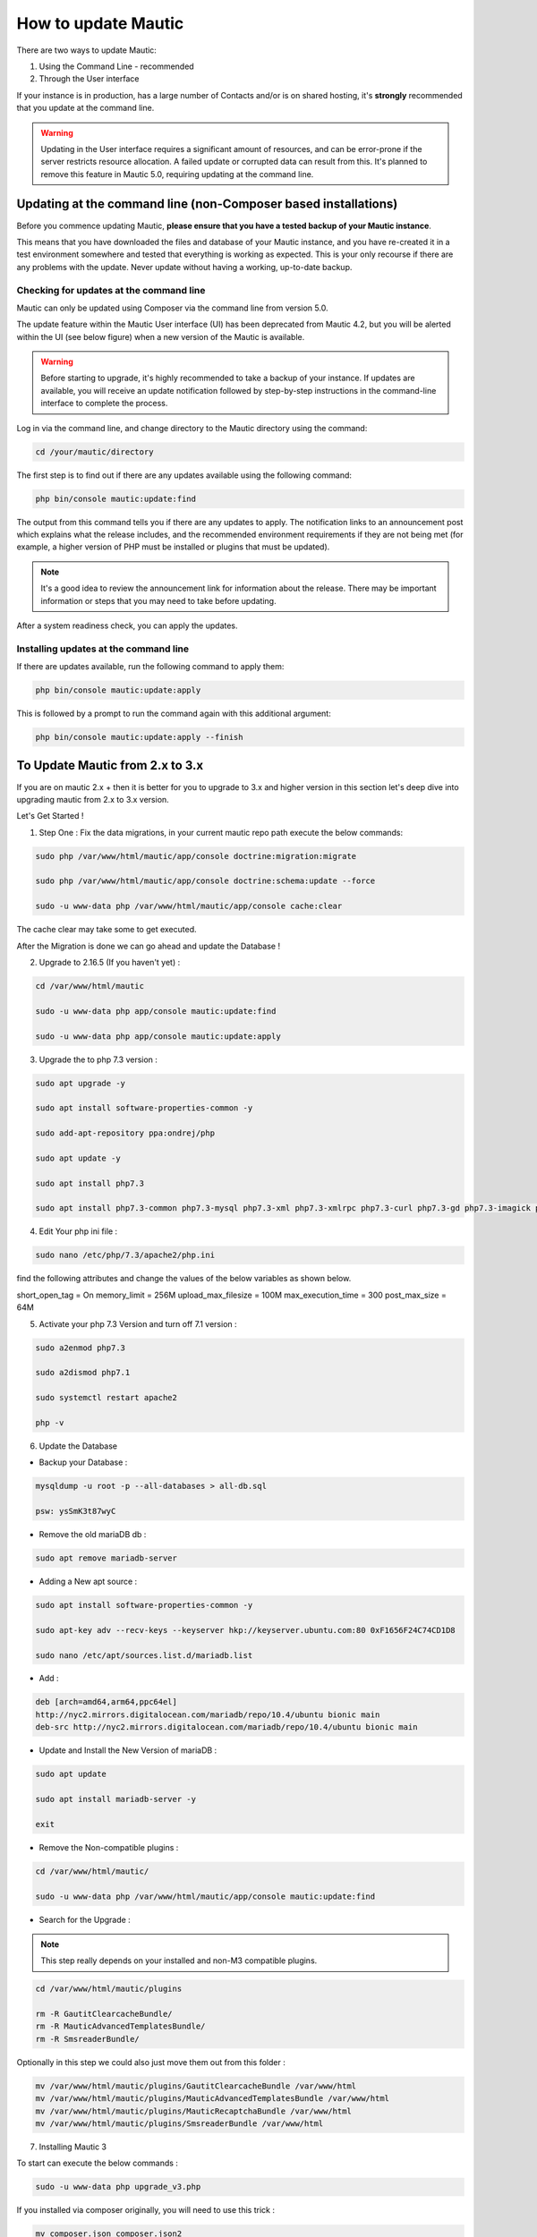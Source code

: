 .. vale off

How to update Mautic
####################

.. vale on

There are two ways to update Mautic:

1. Using the Command Line - recommended
2. Through the User interface

If your instance is in production, has a large number of Contacts and/or is  on shared hosting, it's **strongly** recommended that you update at the command line.

.. warning::
    Updating in the User interface requires a significant amount of resources, and can be error-prone if the server restricts resource allocation. A failed update or corrupted data can result from this. It's planned to remove this feature in Mautic 5.0, requiring updating at the command line.

Updating at the command line (non-Composer based installations)
***************************************************************

Before you commence updating Mautic, **please ensure that you have a tested backup of your Mautic instance**. 

This means that you have downloaded the files and database of your Mautic instance, and you have re-created it in a test environment somewhere and tested that everything is working as expected. This is your only recourse if there are any problems with the update. Never update without having a working, up-to-date backup.

Checking for updates at the command line
========================================

Mautic can only be updated using Composer via the command line from version 5.0. 

The update feature within the Mautic User interface (UI) has been deprecated from Mautic 4.2, but you will be alerted within the UI (see below figure) when a new version of the Mautic is available. 

.. image:: images/gui-update-deprecated.png
  :width: 700
  :height: 200
  :alt: Screenshot showing deprecated update feature warning

.. warning::
    Before starting to upgrade, it's highly recommended to take a backup of your instance. If updates are available, you will receive an update notification followed by step-by-step instructions in the command-line interface to complete the process.

Log in via the command line, and change directory to the Mautic directory using the command:

.. code-block:: shell

    cd /your/mautic/directory

    

The first step is to find out if there are any updates available using the following command:

.. code-block:: shell

   php bin/console mautic:update:find

The output from this command tells you if there are any updates to apply. The notification links to an announcement post which explains what the release includes, and the recommended environment requirements if they are not being met (for example, a higher version of PHP must be installed or plugins that must be updated).

.. note::
    It's a good idea to review the announcement link for information about the release. There may be important information or steps that you may need to take before updating.

After a system readiness check, you can apply the updates.

Installing updates at the command line
======================================

If there are updates available, run the following command to apply them:

.. code-block:: shell

   php bin/console mautic:update:apply


This is followed by a prompt to run the command again with this additional argument:

.. code-block:: shell

   php bin/console mautic:update:apply --finish


To Update Mautic from 2.x to 3.x
*********************************
If you are on mautic 2.x + then it is better for you to upgrade to 3.x and higher version in this section let's deep dive into upgrading mautic from 2.x to 3.x version.

Let's Get Started !

1. Step One : Fix the data migrations, in your current mautic repo path execute the below commands:

.. code-block:: shell

    sudo php /var/www/html/mautic/app/console doctrine:migration:migrate

    sudo php /var/www/html/mautic/app/console doctrine:schema:update --force

    sudo -u www-data php /var/www/html/mautic/app/console cache:clear

The cache clear may take some to get executed.

After the Migration is done we can go ahead and update the Database !

2. Upgrade to 2.16.5 (If you haven't yet) :

.. code-block:: shell

    cd /var/www/html/mautic
    
    sudo -u www-data php app/console mautic:update:find

    sudo -u www-data php app/console mautic:update:apply


3. Upgrade the to php 7.3 version :

.. code-block:: shell

    sudo apt upgrade -y

    sudo apt install software-properties-common -y

    sudo add-apt-repository ppa:ondrej/php

    sudo apt update -y

    sudo apt install php7.3

    sudo apt install php7.3-common php7.3-mysql php7.3-xml php7.3-xmlrpc php7.3-curl php7.3-gd php7.3-imagick php7.3-cli php7.3-dev php7.3-imap php7.3-mbstring php7.3-opcache php7.3-soap php7.3-zip php7.3-intl -y

4. Edit Your php ini file :

.. code-block:: shell

    sudo nano /etc/php/7.3/apache2/php.ini

find the following attributes and change the values of the below variables as shown below.

short_open_tag = On
memory_limit = 256M
upload_max_filesize = 100M
max_execution_time = 300
post_max_size = 64M

5. Activate your php 7.3 Version and turn off 7.1 version :

.. code-block:: shell

    sudo a2enmod php7.3

    sudo a2dismod php7.1

    sudo systemctl restart apache2

    php -v


6. Update the Database

- Backup your Database :

.. code-block:: shell

    mysqldump -u root -p --all-databases > all-db.sql

    psw: ysSmK3t87wyC

- Remove the old mariaDB db :

.. code-block:: shell

    sudo apt remove mariadb-server

- Adding a New apt source :

.. code-block:: shell

    sudo apt install software-properties-common -y

    sudo apt-key adv --recv-keys --keyserver hkp://keyserver.ubuntu.com:80 0xF1656F24C74CD1D8

    sudo nano /etc/apt/sources.list.d/mariadb.list

- Add :

.. code-block:: shell

    deb [arch=amd64,arm64,ppc64el] 
    http://nyc2.mirrors.digitalocean.com/mariadb/repo/10.4/ubuntu bionic main
    deb-src http://nyc2.mirrors.digitalocean.com/mariadb/repo/10.4/ubuntu bionic main


- Update and Install the New Version of mariaDB :

.. code-block:: shell

    sudo apt update

    sudo apt install mariadb-server -y

    exit

- Remove the Non-compatible plugins :

.. code-block:: shell

    cd /var/www/html/mautic/

    sudo -u www-data php /var/www/html/mautic/app/console mautic:update:find

- Search for the Upgrade :

.. note::

    This step really depends on your installed and non-M3 compatible plugins.

.. code-block:: shell

    cd /var/www/html/mautic/plugins

    rm -R GautitClearcacheBundle/
    rm -R MauticAdvancedTemplatesBundle/
    rm -R SmsreaderBundle/

Optionally in this step we could also just move them out from this folder  :

.. code-block:: shell

    mv /var/www/html/mautic/plugins/GautitClearcacheBundle /var/www/html
    mv /var/www/html/mautic/plugins/MauticAdvancedTemplatesBundle /var/www/html
    mv /var/www/html/mautic/plugins/MauticRecaptchaBundle /var/www/html
    mv /var/www/html/mautic/plugins/SmsreaderBundle /var/www/html   



7. Installing Mautic 3 

To start can execute the below commands :

.. code-block:: shell

    sudo -u www-data php upgrade_v3.php

If you installed via composer originally, you will need to use this trick :

.. code-block:: shell

    mv composer.json composer.json2
    sudo -u www-data php upgrade_v3.php 

- If you get an error here just check if the ownership permissions are set properly

then run the upgrage again :

.. code-block:: shell

    sudo -u www-data php upgrade_v3.php

8. Looking for new versions in 3.0 and then updating it 3.0+ :

.. code-block:: shell

    sudo -u www-data php /var/www/html/mautic/bin/console mautic:update:find
    sudo -u www-data php /var/www/html/mautic/bin/console mautic:update:apply
    sudo -u www-data php /var/www/html/mautic/bin/console mautic:update:apply --finish

- set ownership and clear the cache :

.. code-block:: shell

    sudo chown -R www-data:www-data /var/www/html/mautic/
    sudo chmod -R 755 /var/www/html/mautic/
    sudo -u www-data php /var/www/html/mautic/bin/console cache:clear


9. Last Step:

Change your cron jobs from :

.. code-block:: shell

    /app/console

to :

.. code-block:: shell

    /bin/console

- If you would like to use the new Email Builder, go to plugins, click on install plugins and turn on the new builder.
  You might need to log in and out before it's actvated.

There you go finally upgraded to mautic 3.0 !!!







Updating in the browser
***********************

When updating Mautic, there are several tasks which can take a long time to complete depending on the size of your Mautic instance.

.. warning::
    
    If you have a lot of contacts and/or use shared hosting, you might run into problems when updating with the notification 'bell' icon in Mautic. 

When updating within the browser, problems usually manifest as the update hanging part way through, or crashing with an error. They often arise as a result of resource limitation, particularly on shared hosting environments. 

For this reason, it's always recommended that you :ref:`update at the command line<installing updates at the command line>` wherever possible. From Mautic 5.0 the ability to update in the browser will be completely removed, and you will have to update at the command line.

Before you commence updating, **please ensure that you have a tested backup of your Mautic instance**.

This means that you have downloaded the files and database of your Mautic instance, and you have re-created it in a test environment somewhere and tested that everything is working as expected. This is your only recourse if there are any problems with the update. Never update without having a working, up-to-date backup.

Checking for updates in the browser
===================================

When Mautic makes a new release, a notification appears in your Mautic instance.

The notification links to an announcement post which explains what the release includes.

.. note::
    It's a good idea to read the announcement link for information about the release. There may be important information or steps that you may need to take before updating.

Once you have thoroughly read the release notes, and have tested your backup Mautic instance, you can click the notification to complete the update.

The update takes time to complete, and each step updates in the browser as it proceeds. Be patient and allow it to finish. On completion, a message confirms that the update has completed successfully.

The update wasn't successful
~~~~~~~~~~~~~~~~~~~~~~~~~~~~

If this has happened to you, head over to the Troubleshooting section for a step-by-step walk-through of how to complete the update. Maybe consider using the command line next time.

Stability levels
****************

By default, Mautic receives notifications both in the user interface and at the command line for stable releases only.

If you wish to help with testing early access releases in a development environment, do the following

- Edit your configuration and set the stability level to Alpha, Beta, or Release Candidate. This allows you to receive notifications for early access releases. 
- Always read the release notes before updating to an early access release.
- Never enable early access releases for production instances.

What to do if you need help updating Mautic
*******************************************

If you need help, you can ask for it in several places. You should remember that most members of the Community Forums, Slack, and GitHub are volunteers.

- The :xref:`Mautic Community Forums` is the place where you can ask questions about your configuration if you think it is the cause of the problem. Please search before posting your question, since someone may have already answered it.

- The live :xref:`Mautic Community Slack` is also available, but all support requests have to be posted on the forums. Create your request there first, then drop a link in Slack if you plan to discuss it there.

In all cases, it's important to provide details about the issue, as well as the steps you have taken to resolve it. At a minimum, include the following:

- Steps to reproduce your problem - a step-by-step walk-through of what you have done so far
- Your server's PHP version.
- The version of Mautic you are on, and the version you are aiming to update to
- The error messages you are seeing - if you don't see the error message directly, search for it in the var/logs folder within your Mautic directory and in the server logs. Server logs are in different places depending on your setup. Ubuntu servers generally have logs in ``/var/log/apache2/error.log``. Sometimes your hosting provider might offer a graphical interface to view logs in your Control Panel.

If you don't provide the information requested as a minimum, the person who might try to help you has to ask you for it, so please save them the trouble and provide the information upfront. Also, importantly, please be polite. Mautic is an open source project, and people are giving their free time to help you.

If you are sure that you have discovered a bug and you want to report it to developers, you can :xref:`Mautic Github New Issue` on GitHub. GitHub is not the right place to request support or ask for help with configuration errors. Always post on the forums first if you aren't sure, if a bug report is appropriate this can link to the forum thread.